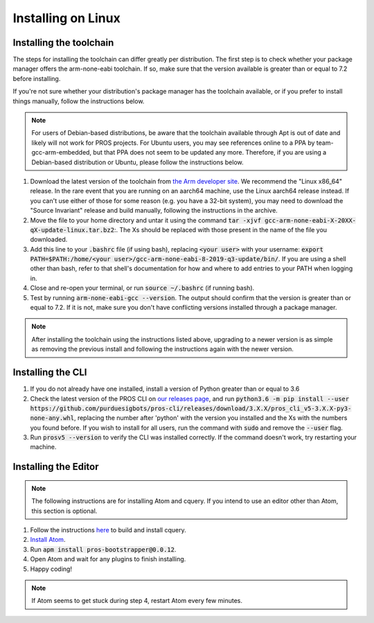 ===================
Installing on Linux
===================

Installing the toolchain
------------------------

The steps for installing the toolchain can differ greatly per distribution. The first step is to check whether your package manager offers the arm-none-eabi toolchain. If so, make sure that the version available is greater than or equal to 7.2 before installing.

If you're not sure whether your distribution's package manager has the toolchain available, or if you prefer to install things manually, follow the instructions below.

.. note:: For users of Debian-based distributions, be aware that the toolchain available through Apt is out of date and likely will not work for PROS projects. For Ubuntu users, you may see references online to a PPA by team-gcc-arm-embedded, but that PPA does not seem to be updated any more. Therefore, if you are using a Debian-based distribution or Ubuntu, please follow the instructions below.

1. Download the latest version of the toolchain from `the Arm developer site <https://developer.arm.com/tools-and-software/open-source-software/developer-tools/gnu-toolchain/gnu-rm/downloads>`_. We recommend the "Linux x86_64" release. In the rare event that you are running on an aarch64 machine, use the Linux aarch64 release instead. If you can't use either of those for some reason (e.g. you have a 32-bit system), you may need to download the "Source Invariant" release and build manually, following the instructions in the archive.
2. Move the file to your home directory and untar it using the command :code:`tar -xjvf gcc-arm-none-eabi-X-20XX-qX-update-linux.tar.bz2`:. The Xs should be replaced with those present in the name of the file you downloaded.
3. Add this line to your :code:`.bashrc` file (if using bash), replacing :code:`<your user>` with your username: :code:`export PATH=$PATH:/home/<your user>/gcc-arm-none-eabi-8-2019-q3-update/bin/`. If you are using a shell other than bash, refer to that shell's documentation for how and where to add entries to your PATH when logging in.
4. Close and re-open your terminal, or run :code:`source ~/.bashrc` (if running bash).
5. Test by running :code:`arm-none-eabi-gcc --version`. The output should confirm that the version is greater than or equal to 7.2. If it is not, make sure you don't have conflicting versions installed through a package manager.

.. note:: After installing the toolchain using the instructions listed above, upgrading to a newer version is as simple as removing the previous install and following the instructions again with the newer version.

Installing the CLI
------------------

1. If you do not already have one installed, install a version of Python greater than or equal to 3.6
2. Check the latest version of the PROS CLI on `our releases page <https://github.com/purduesigbots/pros-cli3/releases/latest>`_, and run :code:`python3.6 -m pip install --user https://github.com/purduesigbots/pros-cli/releases/download/3.X.X/pros_cli_v5-3.X.X-py3-none-any.whl`, replacing the number after 'python' with the version you installed and the Xs with the numbers you found before. If you wish to install for all users, run the command with :code:`sudo` and remove the :code:`--user` flag.
3. Run :code:`prosv5 --version` to verify the CLI was installed correctly. If the command doesn't work, try restarting your machine.

Installing the Editor
---------------------

.. note:: The following instructions are for installing Atom and cquery. If you intend to use an editor other than Atom, this section is optional.

1. Follow the instructions `here <https://github.com/cquery-project/cquery/wiki/Building-cquery>`_ to build and install cquery.
2. `Install Atom <https://atom.io>`_.
3. Run :code:`apm install pros-bootstrapper@0.0.12`.
4. Open Atom and wait for any plugins to finish installing.
5. Happy coding!

.. note:: If Atom seems to get stuck during step 4, restart Atom every few minutes.
